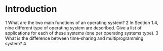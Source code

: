 * Introduction
1 What are the two main functions of an operating system?
2 In Section 1.4, nine different type of operating system are described. Give a list of applications for each of these systems (one per operating systems type).
3 What is the difference between time-sharing and multiprogramming system?
4 
